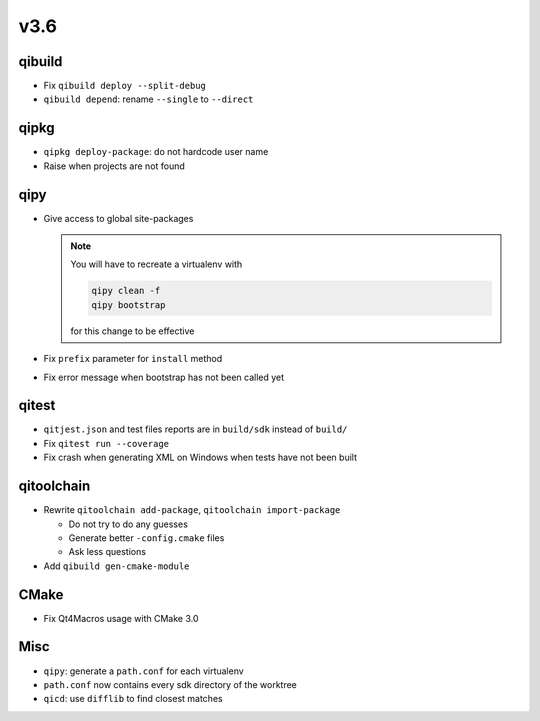 v3.6
====

qibuild
--------

* Fix ``qibuild deploy --split-debug``
* ``qibuild depend``: rename ``--single`` to ``--direct``

qipkg
-----

*  ``qipkg deploy-package``: do not hardcode user name
* Raise when projects are not found

qipy
----

* Give access to global site-packages

  .. note:: You will have to recreate a virtualenv with

    .. code-block:: console

       qipy clean -f
       qipy bootstrap

    for this change to be effective

* Fix ``prefix`` parameter for ``install`` method
* Fix error message when bootstrap has not been called yet


qitest
------

* ``qitjest.json`` and test files reports are in ``build/sdk`` instead of
  ``build/``

* Fix ``qitest run --coverage``

* Fix crash when generating XML on Windows when tests have not been built


qitoolchain
------------

* Rewrite ``qitoolchain add-package``, ``qitoolchain import-package``

  * Do not try to do any guesses
  * Generate better ``-config.cmake`` files
  * Ask less questions

* Add ``qibuild gen-cmake-module``

CMake
-----

* Fix Qt4Macros usage with CMake 3.0

Misc
----

* ``qipy``: generate a ``path.conf`` for each virtualenv
* ``path.conf`` now contains every sdk directory of the worktree

* ``qicd``: use ``difflib`` to find closest matches
